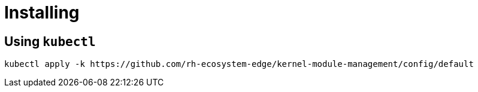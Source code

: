 = Installing

== Using `kubectl`

[,shell]
----
kubectl apply -k https://github.com/rh-ecosystem-edge/kernel-module-management/config/default
----
